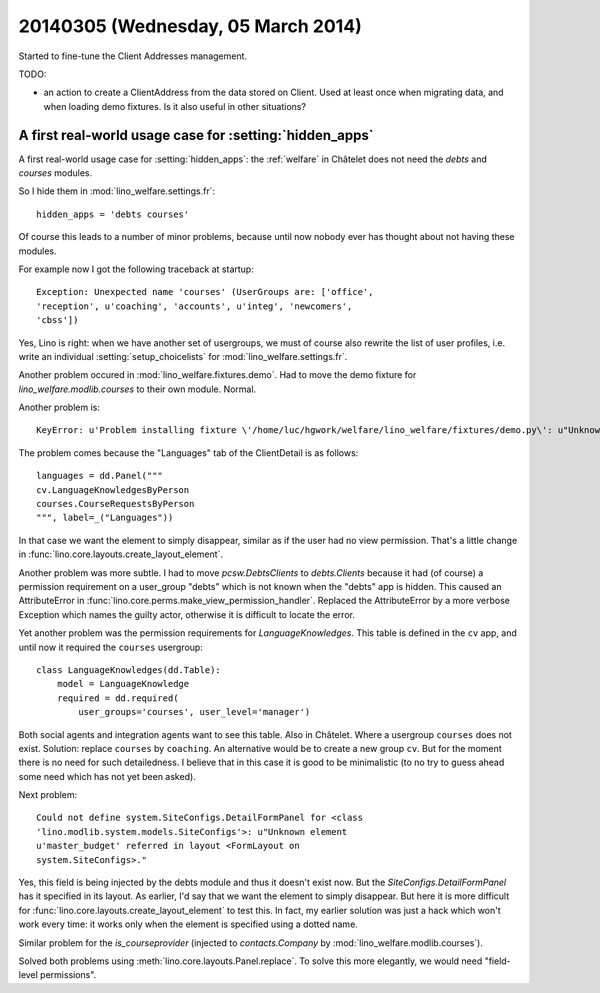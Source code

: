 ===================================
20140305 (Wednesday, 05 March 2014)
===================================

Started to fine-tune the Client Addresses management.

TODO:

- an action to create a ClientAddress from the data stored on Client.
  Used at least once when migrating data, and when loading demo
  fixtures. Is it also useful in other situations?


A first real-world usage case for :setting:`hidden_apps`
--------------------------------------------------------

A first real-world usage case for :setting:`hidden_apps`: the
:ref:`welfare` in Châtelet does not need the `debts` and
`courses` modules.

So I hide them in :mod:`lino_welfare.settings.fr`::

    hidden_apps = 'debts courses'

Of course this leads to a number of minor problems, because until now
nobody ever has thought about not having these modules.

For example now I got the following traceback at startup::

  Exception: Unexpected name 'courses' (UserGroups are: ['office',
  'reception', u'coaching', 'accounts', u'integ', 'newcomers',
  'cbss'])

Yes, Lino is right: when we have another set of usergroups, we must of
course also rewrite the list of user profiles, i.e. write an
individual :setting:`setup_choicelists` for
:mod:`lino_welfare.settings.fr`.

Another problem occured in :mod:`lino_welfare.fixtures.demo`.  Had to
move the demo fixture for `lino_welfare.modlib.courses` to their
own module. Normal.

Another problem is::

  KeyError: u'Problem installing fixture \'/home/luc/hgwork/welfare/lino_welfare/fixtures/demo.py\': u"Unknown element u\'courses.CourseRequestsByPerson\' referred in layout <ClientDetail on pcsw.Clients>."'

The problem comes because the "Languages" tab of the ClientDetail is
as follows::

    languages = dd.Panel("""
    cv.LanguageKnowledgesByPerson
    courses.CourseRequestsByPerson
    """, label=_("Languages"))

In that case we want the element to simply disappear, similar as if
the user had no view permission. 
That's a little change in 
:func:`lino.core.layouts.create_layout_element`.


Another problem was more subtle. I had to move `pcsw.DebtsClients` to
`debts.Clients` because it had (of course) a permission requirement on
a user_group "debts" which is not known when the "debts" app is
hidden. This caused an AttributeError in
:func:`lino.core.perms.make_view_permission_handler`.  Replaced the
AttributeError by a more verbose Exception which names the guilty
actor, otherwise it is difficult to locate the error.

Yet another problem was the permission requirements for
`LanguageKnowledges`. This table is defined in the ``cv`` app, and
until now it required the ``courses`` usergroup::

    class LanguageKnowledges(dd.Table):
        model = LanguageKnowledge
        required = dd.required(
            user_groups='courses', user_level='manager')

Both social agents and integration agents want to see this table.
Also in Châtelet. Where a usergroup ``courses`` does not exist.
Solution: replace ``courses`` by ``coaching``.  An alternative would
be to create a new group ``cv``.  But for the moment there is no need
for such detailedness. I believe that in this case it is good to be
minimalistic (to no try to guess ahead some need which has not yet
been asked).

Next problem::

  Could not define system.SiteConfigs.DetailFormPanel for <class
  'lino.modlib.system.models.SiteConfigs'>: u"Unknown element
  u'master_budget' referred in layout <FormLayout on
  system.SiteConfigs>."

Yes, this field is being injected by the debts module and thus it
doesn't exist now.  But the `SiteConfigs.DetailFormPanel` has it
specified in its layout.  As earlier, I'd say that we want the element
to simply disappear.  But here it is more difficult for
:func:`lino.core.layouts.create_layout_element` to test this. In fact,
my earlier solution was just a hack which won't work every time: it
works only when the element is specified using a dotted name.

Similar problem for the `is_courseprovider` (injected to
`contacts.Company` by :mod:`lino_welfare.modlib.courses`).

Solved both problems using :meth:`lino.core.layouts.Panel.replace`.
To solve this more elegantly, we would need "field-level permissions".


